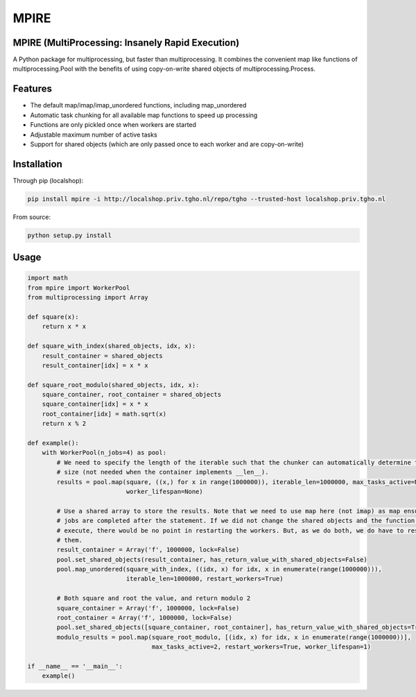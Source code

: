 =====
MPIRE
=====

MPIRE (MultiProcessing: Insanely Rapid Execution)
-------------------------------------------------

A Python package for multiprocessing, but faster than multiprocessing. It combines the convenient map like functions
of multiprocessing.Pool with the benefits of using copy-on-write shared objects of multiprocessing.Process.

Features
--------

- The default map/imap/imap_unordered functions, including map_unordered
- Automatic task chunking for all available map functions to speed up processing
- Functions are only pickled once when workers are started
- Adjustable maximum number of active tasks
- Support for shared objects (which are only passed once to each worker and are copy-on-write)

Installation
------------

Through pip (localshop):

.. code::

    pip install mpire -i http://localshop.priv.tgho.nl/repo/tgho --trusted-host localshop.priv.tgho.nl

From source:

.. code::

    python setup.py install

Usage
-----

.. code:: python

    import math
    from mpire import WorkerPool
    from multiprocessing import Array
    
    def square(x):
        return x * x
        
    def square_with_index(shared_objects, idx, x):
        result_container = shared_objects
        result_container[idx] = x * x
        
    def square_root_modulo(shared_objects, idx, x):
        square_container, root_container = shared_objects
        square_container[idx] = x * x
        root_container[idx] = math.sqrt(x)
        return x % 2
    
    def example():
        with WorkerPool(n_jobs=4) as pool:
            # We need to specify the length of the iterable such that the chunker can automatically determine the chunk 
            # size (not needed when the container implements __len__).
            results = pool.map(square, ((x,) for x in range(1000000)), iterable_len=1000000, max_tasks_active=None,
                               worker_lifespan=None)
            
            # Use a shared array to store the results. Note that we need to use map here (not imap) as map ensures the 
            # jobs are completed after the statement. If we did not change the shared objects and the function to 
            # execute, there would be no point in restarting the workers. But, as we do both, we do have to restart 
            # them.
            result_container = Array('f', 1000000, lock=False)
            pool.set_shared_objects(result_container, has_return_value_with_shared_objects=False)
            pool.map_unordered(square_with_index, ((idx, x) for idx, x in enumerate(range(1000000))), 
                               iterable_len=1000000, restart_workers=True)
            
            # Both square and root the value, and return modulo 2
            square_container = Array('f', 1000000, lock=False)
            root_container = Array('f', 1000000, lock=False)
            pool.set_shared_objects([square_container, root_container], has_return_value_with_shared_objects=True)
            modulo_results = pool.map(square_root_modulo, [(idx, x) for idx, x in enumerate(range(1000000))], 
                                      max_tasks_active=2, restart_workers=True, worker_lifespan=1)
    
    if __name__ == '__main__':
        example()
